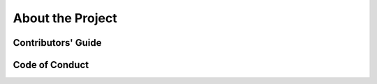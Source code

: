About the Project
=================

.. mdinclude:: ../README.md

Contributors' Guide
-------------------

.. mdinclude:: ../CONTRIBUTING.md

Code of Conduct
----------------

.. mdinclude:: ../CODE-OF-CONDUCT.md
